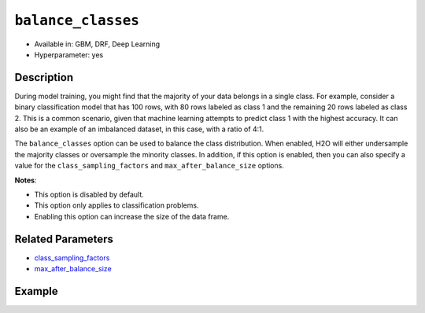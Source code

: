 ``balance_classes``
-------------------

- Available in: GBM, DRF, Deep Learning
- Hyperparameter: yes

Description
~~~~~~~~~~~

During model training, you might find that the majority of your data belongs in a single class. For example, consider a binary classification model that has 100 rows, with 80 rows labeled as class 1 and the remaining 20 rows labeled as class 2. This is a common scenario, given that machine learning attempts to predict class 1 with the highest accuracy. It can also be an example of an imbalanced dataset, in this case, with a ratio of 4:1. 

The ``balance_classes`` option can be used to balance the class distribution. When enabled, H2O will either undersample the majority classes or oversample the minority classes. In addition, if this option is enabled, then you can also specify a value for the ``class_sampling_factors`` and ``max_after_balance_size`` options. 

**Notes**:

- This option is disabled by default. 
- This option only applies to classification problems. 
- Enabling this option can increase the size of the data frame.

Related Parameters
~~~~~~~~~~~~~~~~~~

- `class_sampling_factors <class_sampling_factors.html>`__
- `max_after_balance_size <max_after_balance_size.html>`__

Example
~~~~~~~

.. example-code::
   .. code-block:: r

	library(h2o)
	h2o.init()

	# import the covtype dataset: 
	# this dataset is used to classify the correct forest cover type 
	# original dataset can be found at https://archive.ics.uci.edu/ml/datasets/Covertype
	covtype <- h2o.importFile("https://s3.amazonaws.com/h2o-public-test-data/smalldata/covtype/covtype.20k.data")

	# convert response column to a factor
	covtype[,55] <- as.factor(covtype[,55])

	# set the predictor names and the response column name
	predictors <- colnames(covtype[1:54])
	response <- 'C55'

	# split into train and validation sets
	covtype.splits <- h2o.splitFrame(data =  covtype, ratios = .8, seed = 1234)
	train <- covtype.splits[[1]]
	valid <- covtype.splits[[2]]

	# # try using the balance_classes parameter (set to TRUE):
	# cov_gbm <- h2o.gbm(x = predictors, y = response, training_frame = train,
	#                    validation_frame = valid, balance_classes = TRUE, seed = 1234)
	# print(h2o.logloss(cov_gbm, valid = TRUE))

	# grid over `balance_classes` (boolean parameter)
	# select the values for `balance_classes` to grid over
	hyper_params <- list( balance_classes = c(TRUE, FALSE) )

	# this example uses cartesian grid search because the search space is small
	# and we want to see the performance of all models. For a larger search space use
	# random grid search instead: {'strategy': "RandomDiscrete"}

	# build grid search with previously made GBM and hyperparameters
	grid <- h2o.grid(x = predictors, y = response, training_frame = train, validation_frame = valid,
	                 algorithm = "gbm", grid_id = "covtype_grid", hyper_params = hyper_params,
	                 search_criteria = list(strategy = "Cartesian"), seed = 1234)  

	# Sort the grid models by logloss
	sortedGrid <- h2o.getGrid("covtype_grid", sort_by = "logloss", decreasing = FALSE)    
	sortedGrid


   .. code-block:: python

	import h2o
	from h2o.estimators.gbm import H2OGradientBoostingEstimator
	h2o.init()
	h2o.cluster().show_status()

	# import the covtype dataset: 
	# this dataset is used to classify the correct forest cover type 
	# original dataset can be found at https://archive.ics.uci.edu/ml/datasets/Covertype
	covtype = h2o.import_file("https://s3.amazonaws.com/h2o-public-test-data/smalldata/covtype/covtype.20k.data")

	# convert response column to a factor
	covtype[54] = covtype[54].asfactor()

	# set the predictor names and the response column name
	predictors = covtype.columns[0:54]
	response = 'C55'

	# split into train and validation sets
	train, valid = covtype.split_frame(ratios = [.8], seed = 1234)

	# # try using the balance_classes parameter (set to True):
	# cov_gbm = H2OGradientBoostingEstimator(balance_classes = True, seed = 1234)
	# cov_gbm.train(x = predictors, y = response, training_frame = train, validation_frame = valid)

	print('logloss', cov_gbm.logloss(valid = True))

	# grid over `balance_classes` (boolean parameter)
	# import Grid Search
	from h2o.grid.grid_search import H2OGridSearch

	# select the values for `balance_classes` to grid over
	hyper_params = {'balance_classes': [True, False]}

	# this example uses cartesian grid search because the search space is small
	# and we want to see the performance of all models. For a larger search space use
	# random grid search instead: {'strategy': "RandomDiscrete"}
	# initialize the GBM estimator
	cov_gbm_2 = H2OGradientBoostingEstimator(seed = 1234)

	# build grid search with previously made GBM and hyperparameters
	grid = H2OGridSearch(model = cov_gbm_2, hyper_params = hyper_params,  
	                     search_criteria = {'strategy': "Cartesian"})

	# train using the grid
	grid.train(x = predictors, y = response, training_frame = train, validation_frame = valid)

	# sort the grid models by logloss
	sorted_grid = grid.get_grid(sort_by='logloss', decreasing=False)
	print(sorted_grid)